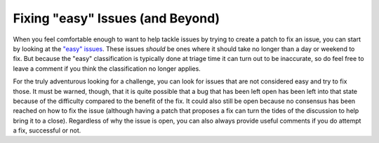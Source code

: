.. _fixingissues:

Fixing "easy" Issues (and Beyond)
=================================

When you feel comfortable enough to want to help tackle issues by trying to
create a patch to fix an issue, you can start by looking at the `"easy"
issues`_. These issues *should* be ones where it should take no longer than a day
or weekend to fix. But because the "easy" classification is typically done at
triage time it can turn out to be inaccurate, so do feel free to leave a
comment if you think the classification no longer applies.

For the truly adventurous looking for a challenge, you can look for issues that
are not considered easy and try to fix those. It must be warned, though, that
it is quite possible that a bug that has been left open has been left into that
state because of the difficulty compared to the benefit of the fix. It could
also still be open because no consensus has been reached on how to fix the
issue (although having a patch that proposes a fix can turn the tides of the
discussion to help bring it to a close). Regardless of why the issue is open,
you can also always provide useful comments if you do attempt a fix, successful
or not.

.. _"easy" issues: https://bugs.python.org/issue?status=1&@sort=-activity&@dispname=Easy%20issues&@startwith=0&@filter=&@group=priority&@columns=id,activity,title,creator,status&keywords=6&@action=search&@pagesize=50

.. TODO: add something about no active core developer for the area?
